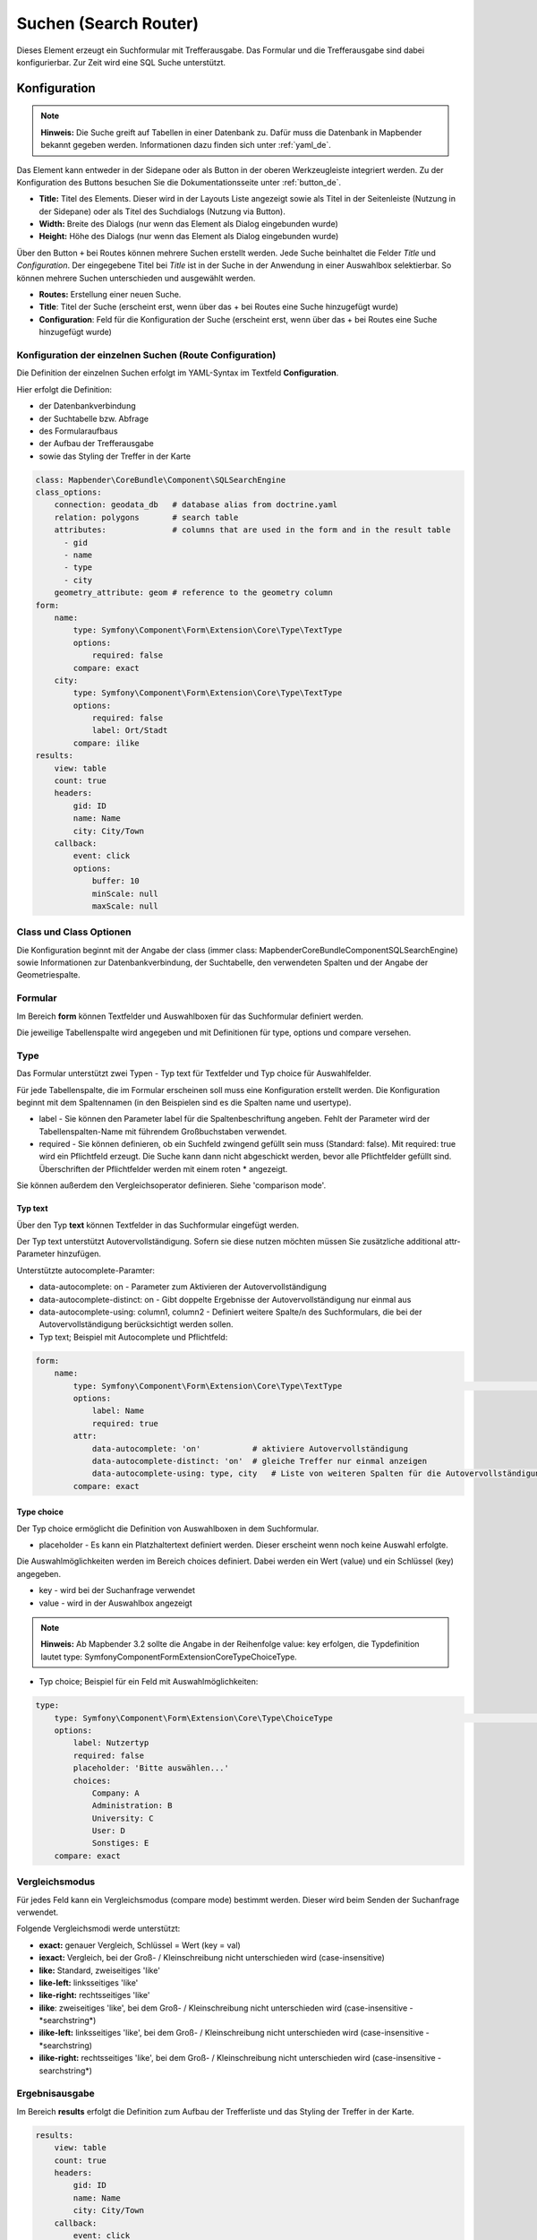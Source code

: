 .. _search_router_de:

Suchen (Search Router)
**********************

Dieses Element erzeugt ein Suchformular mit Trefferausgabe. Das Formular und die Trefferausgabe sind dabei konfigurierbar. Zur Zeit wird eine SQL Suche unterstützt.

.. image:: ../../../figures/de/search_router_de.png
     :scale: 80


Konfiguration
=============

.. note:: **Hinweis:** Die Suche greift auf Tabellen in einer Datenbank zu. Dafür muss die Datenbank in Mapbender bekannt gegeben werden. Informationen dazu finden sich unter :ref:`yaml_de`.

Das Element kann entweder in der Sidepane oder als Button in der oberen Werkzeugleiste integriert werden. Zu der Konfiguration des Buttons besuchen Sie die Dokumentationsseite unter :ref:`button_de`.


.. image:: ../../../figures/de/search_router_edit_de.png
     :scale: 80

* **Title:** Titel des Elements. Dieser wird in der Layouts Liste angezeigt sowie als Titel in der Seitenleiste (Nutzung in der Sidepane) oder als Titel des Suchdialogs (Nutzung via Button).
* **Width:** Breite des Dialogs (nur wenn das Element als Dialog eingebunden wurde)
* **Height:** Höhe des Dialogs (nur wenn das Element als Dialog eingebunden wurde)

Über den Button ``+`` bei Routes können mehrere Suchen erstellt werden. Jede Suche beinhaltet die Felder *Title* und *Configuration*. Der eingegebene Titel bei *Title* ist in der Suche in der Anwendung in einer Auswahlbox selektierbar. So können mehrere Suchen unterschieden und ausgewählt werden. 

* **Routes:** Erstellung einer neuen Suche.
* **Title**: Titel der Suche (erscheint erst, wenn über das + bei Routes eine Suche hinzugefügt wurde)
* **Configuration**: Feld für die Konfiguration der Suche (erscheint erst, wenn über das + bei Routes eine Suche hinzugefügt wurde)


Konfiguration der einzelnen Suchen (Route Configuration)
--------------------------------------------------------

Die Definition der einzelnen Suchen erfolgt im YAML-Syntax im Textfeld **Configuration**. 

Hier erfolgt die Definition:

* der Datenbankverbindung
* der Suchtabelle bzw. Abfrage
* des Formularaufbaus
* der Aufbau der Trefferausgabe 
* sowie das Styling der Treffer in der Karte


.. code-block:: yaml

    class: Mapbender\CoreBundle\Component\SQLSearchEngine
    class_options:
        connection: geodata_db   # database alias from doctrine.yaml
        relation: polygons       # search table
        attributes:              # columns that are used in the form and in the result table
          - gid
          - name
          - type
          - city
        geometry_attribute: geom # reference to the geometry column
    form:
        name:
            type: Symfony\Component\Form\Extension\Core\Type\TextType
            options:
                required: false
            compare: exact
        city:
            type: Symfony\Component\Form\Extension\Core\Type\TextType
            options:
                required: false
                label: Ort/Stadt
            compare: ilike
    results:
        view: table
        count: true
        headers:
            gid: ID
            name: Name
            city: City/Town
        callback:
            event: click
            options:
                buffer: 10
                minScale: null
                maxScale: null


Class und Class Optionen
------------------------
Die Konfiguration beginnt mit der Angabe der class (immer class: Mapbender\CoreBundle\Component\SQLSearchEngine) sowie Informationen zur Datenbankverbindung, der Suchtabelle, den verwendeten Spalten und der Angabe der Geometriespalte.


Formular
--------
Im Bereich **form** können Textfelder und Auswahlboxen für das Suchformular definiert werden.

Die jeweilige Tabellenspalte wird angegeben und mit Definitionen für type, options und compare versehen.


Type
----

Das Formular unterstützt zwei Typen - Typ text für Textfelder und Typ choice für Auswahlfelder. 

Für jede Tabellenspalte, die im Formular erscheinen soll muss eine Konfiguration erstellt werden. Die Konfiguration beginnt mit dem Spaltennamen (in den Beispielen sind es die Spalten name und usertype).

* label - Sie können den Parameter label für die Spaltenbeschriftung angeben. Fehlt der Parameter wird der Tabellenspalten-Name mit führendem Großbuchstaben verwendet.

* required - Sie können definieren, ob ein Suchfeld zwingend gefüllt sein muss (Standard: false). Mit required: true wird ein Pflichtfeld erzeugt. Die Suche kann dann nicht abgeschickt werden, bevor alle Pflichtfelder gefüllt sind. Überschriften der Pflichtfelder werden mit einem roten * angezeigt.

Sie können außerdem den Vergleichsoperator definieren. Siehe 'comparison mode'.


Typ text
~~~~~~~~

Über den Typ **text** können Textfelder in das Suchformular eingefügt werden.

Der Typ text unterstützt Autovervollständigung. Sofern sie diese nutzen möchten müssen Sie zusätzliche additional attr-Parameter hinzufügen.

Unterstützte autocomplete-Paramter:

* data-autocomplete: on - Parameter zum Aktivieren der Autovervollständigung
* data-autocomplete-distinct: on - Gibt doppelte Ergebnisse der Autovervollständigung nur einmal aus
* data-autocomplete-using: column1, column2 - Definiert weitere Spalte/n des Suchformulars, die bei der Autovervollständigung berücksichtigt werden sollen.


* Typ text; Beispiel mit Autocomplete und Pflichtfeld:

.. image:: ../../../figures/de/search_router_text_de.png
     :scale: 80


.. code-block:: yaml

    form:
        name:
	    type: Symfony\Component\Form\Extension\Core\Type\TextType                                                      # input box for text
            options:
                label: Name 
                required: true
            attr:
                data-autocomplete: 'on'           # aktiviere Autovervollständigung
                data-autocomplete-distinct: 'on'  # gleiche Treffer nur einmal anzeigen
                data-autocomplete-using: type, city   # Liste von weiteren Spalten für die Autovervollständigung (kommasepariert)           
            compare: exact                                          


Type choice
~~~~~~~~~~~

Der Typ choice ermöglicht die Definition von Auswahlboxen in dem Suchformular.

* placeholder - Es kann ein Platzhaltertext definiert werden. Dieser erscheint wenn noch keine Auswahl erfolgte.

Die Auswahlmöglichkeiten werden im Bereich choices definiert. Dabei werden ein Wert (value) und ein Schlüssel (key) angegeben.

* key - wird bei der Suchanfrage verwendet 
* value - wird in der Auswahlbox angezeigt 

.. note:: **Hinweis:** Ab Mapbender 3.2 sollte die Angabe in der Reihenfolge value: key erfolgen, die Typdefinition lautet type: Symfony\Component\Form\Extension\Core\Type\ChoiceType.

* Typ choice; Beispiel für ein Feld mit Auswahlmöglichkeiten:

.. image:: ../../../figures/de/search_router_choice_de.png
     :scale: 80


.. code-block:: yaml

    type:                                                         
        type: Symfony\Component\Form\Extension\Core\Type\ChoiceType                                                      # box with selection options as dropdown list
        options:
            label: Nutzertyp
            required: false
            placeholder: 'Bitte auswählen...'
            choices:                        
                Company: A
                Administration: B
                University: C
                User: D
                Sonstiges: E
        compare: exact     


Vergleichsmodus
---------------

Für jedes Feld kann ein Vergleichsmodus (compare mode) bestimmt werden. Dieser wird beim Senden der Suchanfrage verwendet. 

Folgende Vergleichsmodi werde unterstützt:

* **exact:** genauer Vergleich, Schlüssel = Wert (key = val)
* **iexact:** Vergleich, bei der Groß- / Kleinschreibung nicht unterschieden wird (case-insensitive)
* **like:** Standard, zweiseitiges 'like'
* **like-left:** linksseitiges 'like'
* **like-right:** rechtsseitiges 'like'
* **ilike**: zweiseitiges 'like', bei dem Groß- / Kleinschreibung nicht unterschieden wird (case-insensitive - \*searchstring\*)
* **ilike-left:** linksseitiges 'like', bei dem Groß- / Kleinschreibung nicht unterschieden wird (case-insensitive - \*searchstring)
* **ilike-right:** rechtsseitiges 'like', bei dem Groß- / Kleinschreibung nicht unterschieden wird (case-insensitive - searchstring\*)


Ergebnisausgabe
---------------
Im Bereich **results** erfolgt die Definition zum Aufbau der Trefferliste und das Styling der Treffer in der Karte.

.. code-block:: yaml

    results:
        view: table
        count: true
        headers:
            gid: ID
            name: Name
            city: City/Town
        callback:
            event: click
            options:
                buffer: 10
                minScale: null
                maxScale: null

* **view**: immer Angabe **table**. Derzeit keine weiteren Optionen
* **count**: true oder false. Anzeige der Anzahl der Ergebnisse
* **headers**: Definition der Ausgabespalten  und Spaltenbeschriftung
* **callback**: Definition der Aktion beim Klick auf einzelne Treffer
* **event**: immer Angabe **click**. Derzeit keine weiteren Optionen
* **buffer**: Zoom zum Treffer mit einem definierten Puffer
* **minScale and maxScale**: Zoom zum Treffer in einem Maßstab zwischen minScale und maxScale


Styling der Ergebnisse
----------------------

Standardmäßig werden die Ergebnisse in der Karte in dem default-OpenLayers Style angezeigt.

.. image:: ../../../figures/de/search_router_example_colour_orangeblue.png
     :scale: 80

Sie können diese Farbgebung überschreiben, indem Sie eine styleMap-Konfiguration definieren. 

Die Konfiguration beinhaltet drei Stilkonfigurationen:

* **default**: Standardanzeige der Treffer
* **select**: Anzeige bei Auswahl
* **temporary**: Anzeige beim Mouseover

.. code-block:: yaml

    results:
        [...]
        styleMap:
            default:
                strokeColor: '#00ff00'  # Umrandungsfarbe
                strokeOpacity: 1        # 1 - opak (keine Transparenz) 0 - voll transparent
                strokeWidth: 3          # Umrandungsbreite
                fillColor: '#f0f0f0'    # Füllfarbe                
                fillOpacity: 0          # Opazität der Füllung, 0 - voll transparent
                pointRadius: 6          # Größe des Punktsymbols
            select:
                strokeColor: '#0000ff'
                strokeOpacity: 1
                strokeWidth: 4
                fillColor: '#ff00ff'
                fillOpacity: 0.8
                pointRadius: 10
            temporary:
               strokeColor: '#0000ff'
               fillColor: '#0000ff'
               fillOpacity: 1

Wird Opacity auf 0 gesetzt (fillOpacity: 0), so wird die Fläche nicht gefüllt, sondern transparent dargestellt. In der default-Definition wird lediglich eine grüne Umrandung
 dargestellt (strokeColor: '#00ff00'). 

Die selektierten Objekte in diesem Beispiel werden mit der Farbe Lila gefüllt uns sind mit leichter Opazität versehen. 
Sie verfügen über eine blaue Umrandung. 

Die temporäre Darstellung beim Mouse-Hover über ein Ergebnis erfolgt in blau. 


.. image:: ../../../figures/de/search_router_example_colour_purplegreen.png
     :scale: 80

Die styleMap-Angaben überschreiben Standardangaben. Daher müssen Sie lediglich die Angaben setzen, die Sie überschreiben möchten. Wenn Sie die Angaben weglassen wird der default-Stil verwendet.

Beachten Sie, dass die hexadezimalen Farbwerte in Anführungszeichen angegeben werden müssen, da das #-Zeichen ansonsten als Kommentar interpretiert wird.



Konfigurationsbeispiele
========================

1. Beispiel
-----------

In diesem Beispiel wurde eine Suche für den "Mapbender User"-Layer konfiguriert. Die Suche wurde in die Sidepane über das ``+`` -Zeichen in der Anwendung unter dem Layouts-Tab hinzugefügt.

.. image:: ../../../figures/de/add_sidepane.png
     :scale: 80

Der Konfigurationsdialog zu diesem Konfigurationsbeispiel sieht wie folgt aus:

.. image:: ../../../figures/de/search_router_example_dialog.png
     :scale: 80

Der Elementitel (*Title*) lautet Suchen. Dieser wird in der Sidepane als Titel angezeigt. Da das Element in der Sidepane eingebunden wird und nicht als Button, wurde bei Dialog kein Haken gesetzt. Der *Timeout factor* wurde auf 2 gestellt. In den Feldern *Width* und *Height* stehen zwar Werte, diese werden in der Anwendung jedoch nicht übergeben, da das Element in der Sidepane konfiguriert wird und diese die Werte nicht beachtet. Es wurde über das ``+`` -Zeichen bei *Routes* eine Suche eingebunden, die die Bezeichnung (*Title*) Mapbender User trägt. In *Configuration* wurde die yaml-Konfiguration des Elements eingefügt. Vollständig lautet diese:

.. code-block:: yaml

  class: Mapbender\CoreBundle\Component\SQLSearchEngine
  class_options:
    connection: geodata_db                                              # die Datenbank, auf die das Element zugreift
    relation: mapbender_user                                            # die Tabelle, auf die das Element zugreift
    attributes:                                                         # entspricht den Tabellenspalten in der Datenbank, die angesprochen werden sollen
      - gid
      - orga
      - town
      - usertype
    geometry_attribute: the_geom                                        # Definition der Geometrie Spalte
  form:                                                                 # ab hier beginnt die Konfiguration des Formulars
    orga:                                                               # Feld für die Suche nach dem Namen des Mapbender Users
      type: Symfony\Component\Form\Extension\Core\Type\TextType
      options:
        required: false                                                 # kein Pflichtfeld
        label: 'Mapbender User'                                         # Überschrift über dem Feld
        attr:                                                           # zusätzlich definierbare Attribute
          data-autocomplete: 'on'                                       # automatische Vervollständigung des eingetippten Suchbegriffs
          data-autocomplete-distinct: 'on'
      compare: ilike                                                    # Vergleichsmodus
    town:                                                               # Feld für die Suche nach der Stadt
      type: Symfony\Component\Form\Extension\Core\Type\TextType
      options:
        required: false                                                 # kein Pflichtfeld
        label: Stadt                                                    # Überschrift über dem Feld
        attr:
          data-autocomplete: 'on'
          data-autocomplete-distinct: 'on'
      compare: ilike
    usertype:                                                           # Feld für die Suche nach dem Nutzertyp
      type: Symfony\Component\Form\Extension\Core\Type\ChoiceType
      options:
        placeholder: 'Bitte auswählen...'                               # Text, der angezeigt wird, bevor etwas ausgewählt wurde
        choices:                                                        # die Auswahlmöglichkeiten; werden wie folgt angegeben: "Eintrag in der Spalte der Datenbank": "Angezeiger Name in der Dropdown-Liste"
          1: Company
          2: Administration
          3: University
          4: User
        required: false                                                 # kein Pflichtfeld
        label: Nutzertyp                                                # Überschrift über dem Feld
      compare: exact                                                    # Vergleichsmodus
  results:                                                              # Konfiguration der Ergebnisanzeige
    view: table                                                         # Tabelle ausgeben
    count: true                                                         # Anzahl der Ergebnisse anzeigen
    headers:                                                            # Titel der Spalte; werden wie folgt angegeben: Spaltenname in der Datenbank: Bezeichnung der Spalte in der Suchausgabe der Anwendung
      gid: ID
      orga: 'Mapbender User'
      town: Stadt
    callback:
      event: click                                                      # bei Klicken wird das Element selektiert
      options:
        buffer: 10
        minScale: null
        maxScale: 10000
    styleMap:                                                           # Styling der Punkte in der Karte
      default:                                                          # Styling aller angezeigten Punkte
        strokeColor: '#003366'
        strokeOpacity: 1
        fillColor: '#3366cc'
        fillOpacity: 0.5
      select:                                                           # Styling des selektierten Objekts
        strokeColor: '#330000'
        strokeOpacity: 1
        fillColor: '#800000'
        fillOpacity: 0.5
      temporary:
        strokeColor: '#0000ff'
        fillColor: '#0000ff'
        fillOpacity: 1


Auf dieser Abbildung wird gezeigt, welche Auswirkungen die vorgenommenen Konfigurationen in der yaml-Definition auf das Suchformular haben:

.. image:: ../../../figures/de/search_router_example_search_description.png
     :scale: 80

Dargestellt ist der Ausschnitt der yaml-Definiton, der das Formular konfiguriert. Tabellenspalten orga, town und usertype werden im Formular verwendet und sind jeweils als die Felder Mapbender User, Stadt und Nutzertyp eingebunden. Mapbender User und Stadt sind jeweils vom type Text. Nutzertyp hingegen gibt Auswahlmöglichkeiten in Form einer Dropdown-Liste vor. 

Der Text, der angezeigt werden soll, wenn noch nichts ausgewählt wurde, ist hier "Bitte auswählen…" (siehe Nr. **1** – placeholder: ‚Bitte auswählen...‘). Der Titel über den Feldern wird mit label festgelegt (siehe Nr. **2**). Das Attribut data-autocomplete: ‚on‘ bewirkt, dass Vorschläge aus der Datenbank zu dem eingegebenen Begriff vorgegeben und als Dropdown angezeigt werden (siehe Nr. **3**). Da der Vergleichsmodus ilike (compare: ilike) konfiguriert wurde, muss der Begriff nicht exakt eingegeben werden. Die Suche findet ebenfalls Ergebnisse die ähnlich zu dem eingegebenen Begriff sind (siehe Nr. **4** – Wheregr (das g wurde klein geschrieben, trotzdem werden die Ergebnisse WhereGroup mit großem G gefunden)). Bei dem Feldtyp choice werden Auswahlmöglichkeiten vorgegeben. Diese Auswahlmöglichkeiten werden unter choices angegeben (siehe Nr. **5**). In der Tabelle sind die Auswahlmöglichkeiten als Zahlen hinterlegt (1, 2, 3, 4). In diesem Beispiel wurde jeder Zahl ein Text zugeordnet, der in der Dropdown-Liste angezeigt werden soll.

Eine vollständig ausgefüllte Suche nach dem Mapbender User WhereGroup, in der Stadt Bonn, des Nutzertyps Company und deren Ergebnis sieht wie folgt aus:

.. image:: ../../../figures/de/search_router_example_search_WG.png
     :scale: 80

Auf dieser Abbildung wird gezeigt, welche Auswirkungen die vorgenommenen Konfigurationen in der yaml-Definition auf die Anzeige der Ergebnisse haben:

.. image:: ../../../figures/de/search_router_example_results_description.png
     :scale: 80

Auf dieser Abbildung ist lediglich die Konfiguration der Ergebnisse angezeigt. Die Anzahl der Ergebnisse wird aufgrund von count: true (siehe Nr. **1**) angezeigt. Anschließend werden die Spaltentitel unter headers definiert (siehe Nr. **2**). Hier wird zuerst die Bezeichnung der Spalte in der Tabelle angegeben, sodass definiert wird auf welche Tabellenspalte sich die Ergebnisanzeige bezieht. Nach dem Doppelpunkt wird dann angegeben, welcher Titel in der Anwendung angezeigt werden soll. In dem Block styleMap wird das Styling der Punkte vorgenommen. Der Block default (siehe Nr. **3**) bezieht sieht dabei auf alle Punkte und der Block select (siehe Nr. **4**) nur auf das ausgewählte Objekt.

Da keines dieser Felder ein Pflichtfeld ist, kann die Suchabfrage auch nur mithilfe eines Feldes erfolgen.


2. Beispiel
-----------

Das folgende Beispiel baut auf dem Deutschen Geographischen Namenskatalog im Maßstab 1:250.000 des `Bundesamtes für Kartographie und Geodäsie <http://www.geodatenzentrum.de/geodaten/gdz_rahmen.gdz_div?gdz_spr=deu&gdz_akt_zeile=5&gdz_anz_zeile=1&gdz_unt_zeile=20>`_ auf. Die Daten wurden in die Tabelle ``gn250_p`` der Datenbank ``gisdb`` kopiert und eignen sich gut für eine Ortssuche. Die Daten haben viele verschiedene Spalten, u.a.:

- id: Die ID des Datensatzes
- name: Der Name des Datensatzes
- kreis: Der Landkreis (nicht für jeden Datensatz vorhanden)
- oba_wert: Die Art des Features (z.B.. Bahnhof, Museum, etc.)


Beispiel einer Suchkonfiguration in dem ``configuration`` Bereich:

.. code-block:: yaml

    class: Mapbender\CoreBundle\Component\SQLSearchEngine
    class_options:
      connection: geodata_db
      relation: gn250_p
      attributes:
        - id
        - name
        - kreis
        - oba_wert
      geometry_attribute: geom
    form:
      name:
        type: Symfony\Component\Form\Extension\Core\Type\TextType
        options:
          required: true
        compare: ilike
    results:
      view: table
      count: true
      headers:
        id: ID
        name: Name
        kreis: Landkreis
        oba_wert: Art
      callback:
        event: click
        options:
          buffer: 10
          minScale: 500
          maxScale: 2500
          
          
YAML-Definition 
----------------

Diese Vorlage kann genutzt werden, um das Element in einer YAML-Anwendung einzubinden.

.. code-block:: yaml

   target: map                                          # ID des Kartenelements
   asDialog: true                                       # true, Erebniswiedergabe in einem Dialogfeld
   timeoutFactor:  3                                    # Timeout-Faktor (multipliziert mit autcomplete Verzögerung) um die Autovervollständigung zu verhindern, nachdem eine Suche gestartet wurde
   height: 500                                          # Höhe des Dialogs
   width: 700                                           # Breite des Dialogs
   routes:                                              # Sammlung von Suchrouten
       demo_polygon:                                    # für Maschinen lesbarer Name
      class: Mapbender\CoreBundle\Component\SQLSearchEngine  #  Suchmaschine, die verwendet werden soll
      class_options:                                    # Diese werden an die Suchmaschine weitergegeben
          connection: geodata_db                        # search_db, DBAL Verbindungsname, der benutzt werden soll, benutzen Sie ~ für default
          relation: polygons                            # Verbindungsauswahl, Unterabfragen können verwendet werden
          attributes: 
              - gid                                     # Liste von Spalten auswählen, expressions are possible
              - name 
              - type
              - city
          geometry_attribute: geom                      # Name der Geometriesplate, die genutzt werden soll. Achtung: Projektion muss mit Projektion des map-Elements übereinstimmen
      form:                                             # Einstellungen für das Suchformular
          name:                                         # Feldname, Spaltenname der genutzt werden soll 
              type: Symfony\Component\Form\Extension\Core\Type\TextType    # Eingabefeld, normalerweise Text oder Zahlen
              options:                                  # Einstellungen für das Eingabefeld
                  required: false                       # HTML5 benötigte Attribute
                  label: Name                           # benutzerdefinierte Beschriftung eingeben, sonst wird die Beschriftung von dem Feldnamen abgeleitet
                  attr:                                 # HTML5 benötigte Attribute
                      data-autocomplete: on             # Attribut, um Autovervollständigung zu aktivieren
                      data-autocomplete-distinct: on    # Attribut, dass Autovervollständigung aktiviert aber unterscheiden lässt
                      data-autocomplete-using: type     # komma separierte Liste von anderen Eingabefeldern, in denen WHERE Angaben für die Autovervollständigung gemacht werden                
              compare: ilike                            # Siehe unten für weitere Vergleichsformen
          city:
              type: Symfony\Component\Form\Extension\Core\Type\TextType
              options:
                  required: false
                  label: Ort/Stadt
              compare: ilike
          type:
              type: Symfony\Component\Form\Extension\Core\Type\ChoiceType 
              options:
                  placeholder: 'Bitte auswählen...'
                  required: false
                  choices:
                      A Company: A
                      B Administration: B
                      C University: C
                      D User: D
                      E Somthing else: E
      results:
          view: table                                   # Ansicht der Ergebnisse, Ausgabe z.B. als Tabelle
          count: true                                   # Anzahl der Treffer anzeigen
          headers:                                      # Bezeichnung der Tabellenüberschriften und der entsprechenden Ergebnisspalten
              gid: ID                                   # Spaltenname -> Überschrift
              name: Name
              type: Type
              city: Ort/Stadt
          callback:                                     # Was beim Klick und Mauszeiger halten passiert
              event: click                              # Ergebnisliste (click oder mouseover)
              options:
                  buffer: 10                            # Puffert die Geometrieergebnise (Karteneinheiten) vor dem Zoomen
                  minScale: ~                           # Maßstabsbegrenzung beim Zoomen, ~ für keine Begrenzung
                  maxScale: ~
          styleMap:
              default:
                  strokeColor: '#00ff00'
                  strokeOpacity: 1
                  fillOpacity: 0
              select:
                  strokeColor: '#ff0000'
                  fillColor: '#ff0000'
                  fillOpacity: 0.4
              temporary:
                  strokeColor: '#0000ff'
                  fillColor: '#0000ff'
                  fillOpacity: 1



